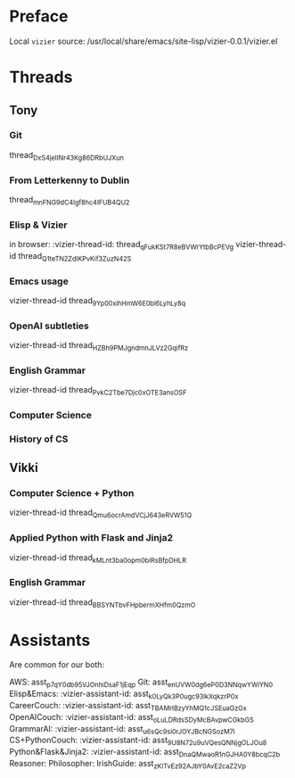 #+STARTUP: showall indent
* Preface

Local ~vizier~ source: /usr/local/share/emacs/site-lisp/vizier-0.0.1/vizier.el


* Threads

** Tony

*** Git
thread_DxS4jeIINr43Kg86DRbUJXun


*** From Letterkenny to Dublin
thread_mnFNG9dC4Igf8hc4IFUB4QU2


*** Elisp & Vizier
in browser: :vizier-thread-id: thread_qFukKSt7R8eBVWrYtbBcPEVg
vizier-thread-id thread_Q1teTN2ZdIKPvKif3ZuzN42S

*** Emacs usage
vizier-thread-id thread_9Yp00xihHmW6E0bl6LyhLy8q

*** OpenAI subtleties
vizier-thread-id thread_HZBh9PMJgndmnJLVz2GqifRz

*** English Grammar
vizier-thread-id thread_PvkC2Tbe7Djc0xOTE3ansOSF

*** Computer Science

*** History of CS


** Vikki

*** Computer Science + Python
vizier-thread-id thread_Qmu6ocrAmdVCjJ643eRVW51Q

*** Applied Python with Flask and Jinja2
vizier-thread-id thread_kMLnt3ba0opm0biRsBfpDHLR

*** English Grammar
vizier-thread-id thread_BBSYNTbvFHpbermXHfm0QzmO



* Assistants

Are common for our both:

AWS: asst_p7qY0db95VJOnhiDsaF1jEqp
Git: asst_enUVW0dg6eP0D3NNqwYWiYN0
Elisp&Emacs: :vizier-assistant-id: asst_k0LyQk3P0ugc93lkXqkzrP0x
CareerCouch: :vizier-assistant-id: asst_TBAMrIBzyYhMQ1cJSEuaGzGx
OpenAICouch: :vizier-assistant-id: asst_oLuLDRdsSDyMcBAvpwCGkbGS
GrammarAI: :vizier-assistant-id: asst_u6sQc9si0rJOYJBcNGSozM7i
CS+PythonCouch: :vizier-assistant-id: asst_9U8N72u9uVQesQNNjgOLJOu8
Python&Flask&Jinja2: :vizier-assistant-id: asst_DnaQMwaoR1nGJHA0Y8bcqC2b
Reasoner:
Philosopher:
IrishGuide: asst_zKITvEz92AJbY0AvE2caZ2Vp
